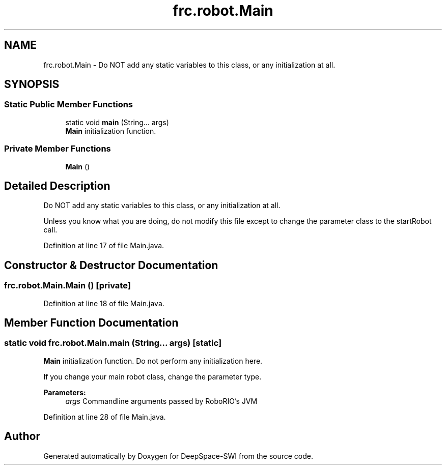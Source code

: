 .TH "frc.robot.Main" 3 "Sat Aug 31 2019" "Version 2019" "DeepSpace-SWI" \" -*- nroff -*-
.ad l
.nh
.SH NAME
frc.robot.Main \- Do NOT add any static variables to this class, or any initialization at all\&.  

.SH SYNOPSIS
.br
.PP
.SS "Static Public Member Functions"

.in +1c
.ti -1c
.RI "static void \fBmain\fP (String\&.\&.\&. args)"
.br
.RI "\fBMain\fP initialization function\&. "
.in -1c
.SS "Private Member Functions"

.in +1c
.ti -1c
.RI "\fBMain\fP ()"
.br
.in -1c
.SH "Detailed Description"
.PP 
Do NOT add any static variables to this class, or any initialization at all\&. 

Unless you know what you are doing, do not modify this file except to change the parameter class to the startRobot call\&. 
.PP
Definition at line 17 of file Main\&.java\&.
.SH "Constructor & Destructor Documentation"
.PP 
.SS "frc\&.robot\&.Main\&.Main ()\fC [private]\fP"

.PP
Definition at line 18 of file Main\&.java\&.
.SH "Member Function Documentation"
.PP 
.SS "static void frc\&.robot\&.Main\&.main (String\&.\&.\&. args)\fC [static]\fP"

.PP
\fBMain\fP initialization function\&. Do not perform any initialization here\&.
.PP
If you change your main robot class, change the parameter type\&.
.PP
\fBParameters:\fP
.RS 4
\fIargs\fP Commandline arguments passed by RoboRIO's JVM 
.RE
.PP

.PP
Definition at line 28 of file Main\&.java\&.

.SH "Author"
.PP 
Generated automatically by Doxygen for DeepSpace-SWI from the source code\&.

